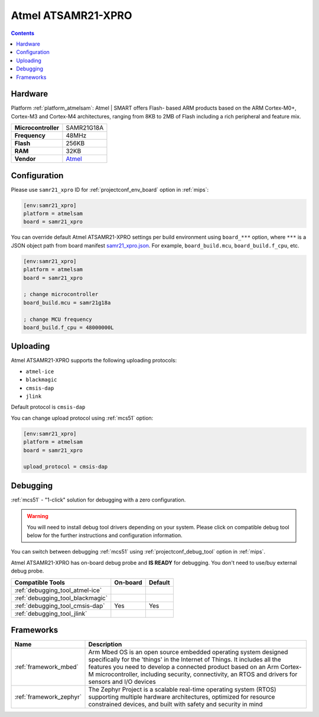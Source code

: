 
.. _board_atmelsam_samr21_xpro:

Atmel ATSAMR21-XPRO
===================

.. contents::

Hardware
--------

Platform :ref:`platform_atmelsam`: Atmel | SMART offers Flash- based ARM products based on the ARM Cortex-M0+, Cortex-M3 and Cortex-M4 architectures, ranging from 8KB to 2MB of Flash including a rich peripheral and feature mix.

.. list-table::

  * - **Microcontroller**
    - SAMR21G18A
  * - **Frequency**
    - 48MHz
  * - **Flash**
    - 256KB
  * - **RAM**
    - 32KB
  * - **Vendor**
    - `Atmel <https://developer.mbed.org/platforms/SAMR21-XPRO/?utm_source=platformio.org&utm_medium=docs>`__


Configuration
-------------

Please use ``samr21_xpro`` ID for :ref:`projectconf_env_board` option in :ref:`mips`:

.. code-block:: ini

  [env:samr21_xpro]
  platform = atmelsam
  board = samr21_xpro

You can override default Atmel ATSAMR21-XPRO settings per build environment using
``board_***`` option, where ``***`` is a JSON object path from
board manifest `samr21_xpro.json <https://github.com/platformio/platform-atmelsam/blob/master/boards/samr21_xpro.json>`_. For example,
``board_build.mcu``, ``board_build.f_cpu``, etc.

.. code-block:: ini

  [env:samr21_xpro]
  platform = atmelsam
  board = samr21_xpro

  ; change microcontroller
  board_build.mcu = samr21g18a

  ; change MCU frequency
  board_build.f_cpu = 48000000L


Uploading
---------
Atmel ATSAMR21-XPRO supports the following uploading protocols:

* ``atmel-ice``
* ``blackmagic``
* ``cmsis-dap``
* ``jlink``

Default protocol is ``cmsis-dap``

You can change upload protocol using :ref:`mcs51` option:

.. code-block:: ini

  [env:samr21_xpro]
  platform = atmelsam
  board = samr21_xpro

  upload_protocol = cmsis-dap

Debugging
---------

:ref:`mcs51` - "1-click" solution for debugging with a zero configuration.

.. warning::
    You will need to install debug tool drivers depending on your system.
    Please click on compatible debug tool below for the further
    instructions and configuration information.

You can switch between debugging :ref:`mcs51` using
:ref:`projectconf_debug_tool` option in :ref:`mips`.

Atmel ATSAMR21-XPRO has on-board debug probe and **IS READY** for debugging. You don't need to use/buy external debug probe.

.. list-table::
  :header-rows:  1

  * - Compatible Tools
    - On-board
    - Default
  * - :ref:`debugging_tool_atmel-ice`
    -
    -
  * - :ref:`debugging_tool_blackmagic`
    -
    -
  * - :ref:`debugging_tool_cmsis-dap`
    - Yes
    - Yes
  * - :ref:`debugging_tool_jlink`
    -
    -

Frameworks
----------
.. list-table::
    :header-rows:  1

    * - Name
      - Description

    * - :ref:`framework_mbed`
      - Arm Mbed OS is an open source embedded operating system designed specifically for the 'things' in the Internet of Things. It includes all the features you need to develop a connected product based on an Arm Cortex-M microcontroller, including security, connectivity, an RTOS and drivers for sensors and I/O devices

    * - :ref:`framework_zephyr`
      - The Zephyr Project is a scalable real-time operating system (RTOS) supporting multiple hardware architectures, optimized for resource constrained devices, and built with safety and security in mind
